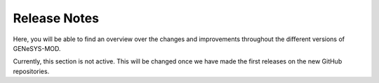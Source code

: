 Release Notes
=============

Here, you will be able to find an overview over the changes and improvements throughout the different versions of GENeSYS-MOD.

Currently, this section is not active. This will be changed once we have made the first releases on the new GitHub repositories.